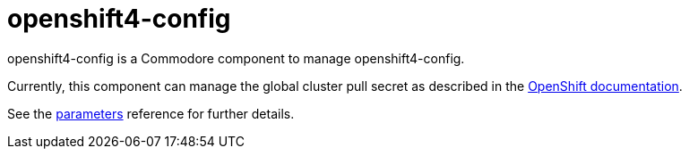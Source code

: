 = openshift4-config

openshift4-config is a Commodore component to manage openshift4-config.

Currently, this component can manage the global cluster pull secret as described in the https://docs.openshift.com/container-platform/latest/openshift_images/managing_images/using-image-pull-secrets.html#images-update-global-pull-secret_using-image-pull-secret[OpenShift documentation].

See the xref:references/parameters.adoc[parameters] reference for further details.
